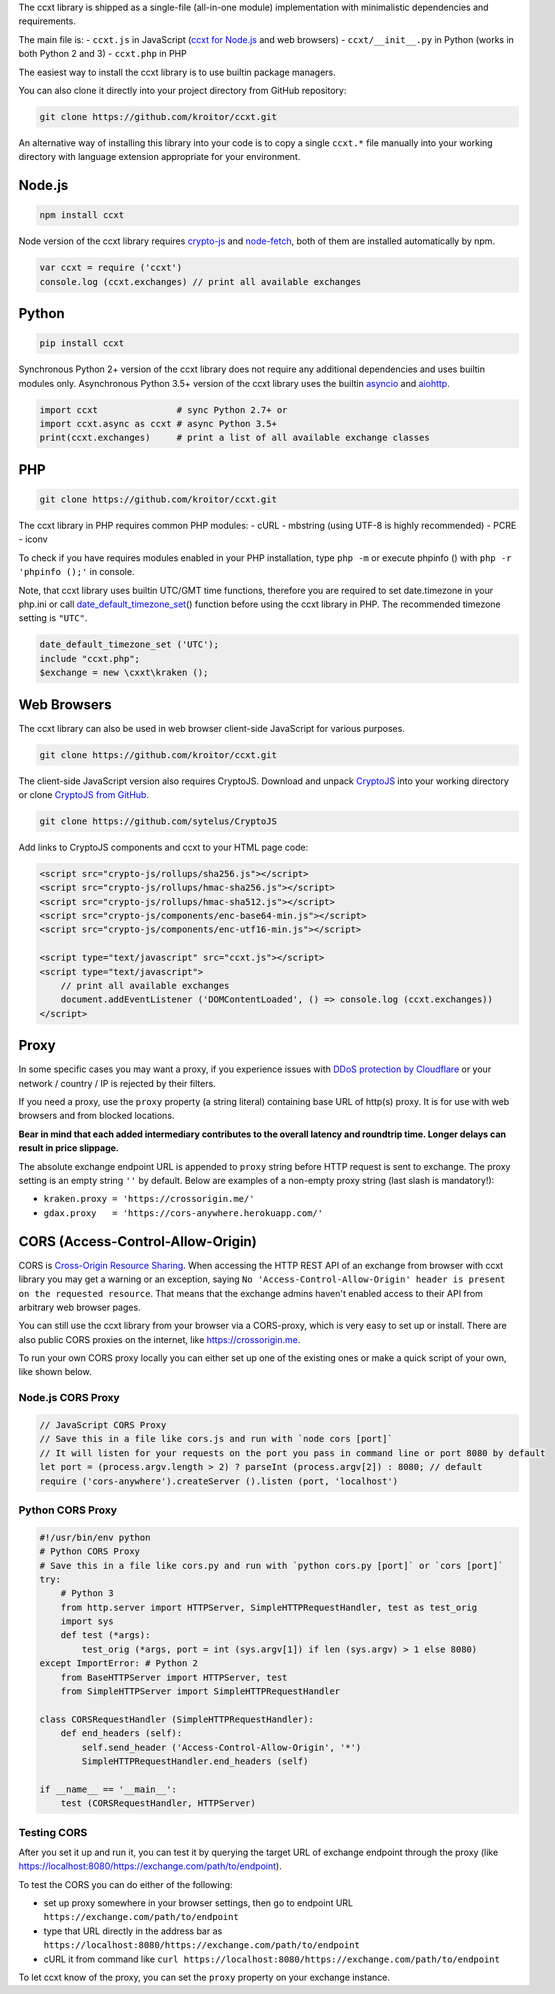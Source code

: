 The ccxt library is shipped as a single-file (all-in-one module) implementation with minimalistic dependencies and requirements.

The main file is:
- ``ccxt.js`` in JavaScript (`ccxt for Node.js <http://npmjs.com/package/ccxt>`__ and web browsers)
- ``ccxt/__init__.py`` in Python (works in both Python 2 and 3)
- ``ccxt.php`` in PHP

The easiest way to install the ccxt library is to use builtin package managers.

You can also clone it directly into your project directory from GitHub repository:

.. code:: shell

    git clone https://github.com/kroitor/ccxt.git

An alternative way of installing this library into your code is to copy a single ``ccxt.*`` file manually into your working directory with language extension appropriate for your environment.

Node.js
-------

.. code:: shell

    npm install ccxt

Node version of the ccxt library requires `crypto-js <https://www.npmjs.com/package/crypto-js>`__ and `node-fetch <https://www.npmjs.com/package/node-fetch>`__, both of them are installed automatically by npm.

.. code:: javascript

    var ccxt = require ('ccxt')
    console.log (ccxt.exchanges) // print all available exchanges

Python
------

.. code:: shell

    pip install ccxt

Synchronous Python 2+ version of the ccxt library does not require any additional dependencies and uses builtin modules only. Asynchronous Python 3.5+ version of the ccxt library uses the builtin `asyncio <https://docs.python.org/3/library/asyncio.html>`__ and `aiohttp <http://aiohttp.readthedocs.io>`__.

.. code:: python

    import ccxt               # sync Python 2.7+ or
    import ccxt.async as ccxt # async Python 3.5+
    print(ccxt.exchanges)     # print a list of all available exchange classes

PHP
---

.. code:: shell

    git clone https://github.com/kroitor/ccxt.git

The ccxt library in PHP requires common PHP modules:
- cURL
- mbstring (using UTF-8 is highly recommended)
- PCRE
- iconv

To check if you have requires modules enabled in your PHP installation, type ``php -m`` or execute phpinfo () with ``php -r 'phpinfo ();'`` in console.

Note, that ccxt library uses builtin UTC/GMT time functions, therefore you are required to set date.timezone in your php.ini or call `date\_default\_timezone\_set <http://php.net/manual/en/function.date-default-timezone-set.php>`__\ () function before using the ccxt library in PHP. The recommended timezone setting is ``"UTC"``.

.. code:: php

    date_default_timezone_set ('UTC');
    include "ccxt.php";
    $exchange = new \cxxt\kraken ();

Web Browsers
------------

The ccxt library can also be used in web browser client-side JavaScript for various purposes.

.. code:: shell

    git clone https://github.com/kroitor/ccxt.git

The client-side JavaScript version also requires CryptoJS. Download and unpack `CryptoJS <https://code.google.com/archive/p/crypto-js/>`__ into your working directory or clone `CryptoJS from GitHub <https://github.com/sytelus/CryptoJS>`__.

.. code:: shell

    git clone https://github.com/sytelus/CryptoJS

Add links to CryptoJS components and ccxt to your HTML page code:

.. code:: html

    <script src="crypto-js/rollups/sha256.js"></script>
    <script src="crypto-js/rollups/hmac-sha256.js"></script>
    <script src="crypto-js/rollups/hmac-sha512.js"></script>
    <script src="crypto-js/components/enc-base64-min.js"></script>
    <script src="crypto-js/components/enc-utf16-min.js"></script>

    <script type="text/javascript" src="ccxt.js"></script>
    <script type="text/javascript">
        // print all available exchanges
        document.addEventListener ('DOMContentLoaded', () => console.log (ccxt.exchanges))
    </script>

Proxy
-----

In some specific cases you may want a proxy, if you experience issues with `DDoS protection by Cloudflare <https://github.com/kroitor/ccxt/wiki/Manual#ddos-protection-by-cloudflare>`__ or your network / country / IP is rejected by their filters.

If you need a proxy, use the ``proxy`` property (a string literal) containing base URL of http(s) proxy. It is for use with web browsers and from blocked locations.

**Bear in mind that each added intermediary contributes to the overall latency and roundtrip time. Longer delays can result in price slippage.**

The absolute exchange endpoint URL is appended to ``proxy`` string before HTTP request is sent to exchange. The proxy setting is an empty string ``''`` by default. Below are examples of a non-empty proxy string (last slash is mandatory!):

-  ``kraken.proxy = 'https://crossorigin.me/'``
-  ``gdax.proxy   = 'https://cors-anywhere.herokuapp.com/'``

CORS (Access-Control-Allow-Origin)
----------------------------------

CORS is `Cross-Origin Resource Sharing <https://en.wikipedia.org/wiki/Cross-origin_resource_sharing>`__. When accessing the HTTP REST API of an exchange from browser with ccxt library you may get a warning or an exception, saying ``No 'Access-Control-Allow-Origin' header is present on the requested resource``. That means that the exchange admins haven't enabled access to their API from arbitrary web browser pages.

You can still use the ccxt library from your browser via a CORS-proxy, which is very easy to set up or install. There are also public CORS proxies on the internet, like https://crossorigin.me.

To run your own CORS proxy locally you can either set up one of the existing ones or make a quick script of your own, like shown below.

Node.js CORS Proxy
~~~~~~~~~~~~~~~~~~

.. code:: javascript

    // JavaScript CORS Proxy
    // Save this in a file like cors.js and run with `node cors [port]`
    // It will listen for your requests on the port you pass in command line or port 8080 by default
    let port = (process.argv.length > 2) ? parseInt (process.argv[2]) : 8080; // default 
    require ('cors-anywhere').createServer ().listen (port, 'localhost')

Python CORS Proxy
~~~~~~~~~~~~~~~~~

.. code:: python

    #!/usr/bin/env python
    # Python CORS Proxy
    # Save this in a file like cors.py and run with `python cors.py [port]` or `cors [port]`
    try:
        # Python 3
        from http.server import HTTPServer, SimpleHTTPRequestHandler, test as test_orig
        import sys
        def test (*args):
            test_orig (*args, port = int (sys.argv[1]) if len (sys.argv) > 1 else 8080)
    except ImportError: # Python 2
        from BaseHTTPServer import HTTPServer, test
        from SimpleHTTPServer import SimpleHTTPRequestHandler

    class CORSRequestHandler (SimpleHTTPRequestHandler):
        def end_headers (self):
            self.send_header ('Access-Control-Allow-Origin', '*')
            SimpleHTTPRequestHandler.end_headers (self)

    if __name__ == '__main__':
        test (CORSRequestHandler, HTTPServer)

Testing CORS
~~~~~~~~~~~~

After you set it up and run it, you can test it by querying the target URL of exchange endpoint through the proxy (like https://localhost:8080/https://exchange.com/path/to/endpoint).

To test the CORS you can do either of the following:

-  set up proxy somewhere in your browser settings, then go to endpoint URL ``https://exchange.com/path/to/endpoint``
-  type that URL directly in the address bar as ``https://localhost:8080/https://exchange.com/path/to/endpoint``
-  cURL it from command like ``curl https://localhost:8080/https://exchange.com/path/to/endpoint``

To let ccxt know of the proxy, you can set the ``proxy`` property on your exchange instance.
